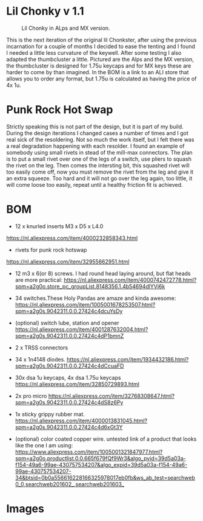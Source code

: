 
* Lil Chonky v 1.1

#+CAPTION: Lil Chonky in ALps and MX version. 
[[../img/IMG_3475.jpg]]

This is the next iteration of the original lil Chonkster, after using the previous incarnation for a couple of months I decided to ease the tenting and I found I needed a little less curvature of the keywell. After some testing I also adapted the thumbcluster a little. Pictured are the Alps and the MX version, the thumbcluster is designed for 1.75u keycaps and for MX keys these are harder to come by than imagined. In the BOM is a link to an ALI store that allows you to order any format, but 1.75u is calculated as having the price of 4x 1u.


* Punk Rock Hot Swap
Strictly speaking this is not part of the design, but it is part of my build. During the design iterations I changed cases a number of times and I got real sick of the resoldering. Not so much the work itself, but I felt there was a real degradation happening with each resolder.
I found an example of somebody using small rivets in stead of the mill-max connectors. The plan is to put a small rivet over one of the legs of a switch, use pliers to squash the rivet on the leg. Then comes the intersting bit, this squashed rivet will too easily come off, now you must remove the rivet from the leg and give it an extra squeeze. Too hard and it will not go over the leg again, too little, it will come loose too easily, repeat until a healthy friction fit is achieved.

[[../img/IMG_3478.jpg]]
[[../img/IMG_3479.jpg]]


* BOM

[[../img/IMG_3481.jpg]]

- 12 x knurled inserts M3 x D5 x  L4.0
https://nl.aliexpress.com/item/4000232858343.html
- rivets for punk rock hotswap
https://nl.aliexpress.com/item/32955662951.html
- 12 m3 x 6(or 8) screws. I had round head laying around, but flat heads are more practical: https://nl.aliexpress.com/item/4000742472778.html?spm=a2g0o.store_pc_groupList.8148356.1.4b54694dlYVj6k

- 34 switches.These Holy Pandas are amaze and kinda awesome: https://nl.aliexpress.com/item/1005001678253507.html?spm=a2g0s.9042311.0.0.27424c4dcuYsDy

- (optional) switch lube, station and opener https://nl.aliexpress.com/item/4001287632004.html?spm=a2g0s.9042311.0.0.27424c4dP1bmnZ

- 2 x TRSS connectors

- 34 x 1n4148 diodes. https://nl.aliexpress.com/item/1934432186.html?spm=a2g0s.9042311.0.0.27424c4dCcuaFD

- 30x dsa 1u keycaps, 4x  dsa 1.75u keycaps https://nl.aliexpress.com/item/32850729893.html

- 2x pro micro https://nl.aliexpress.com/item/32768308647.html?spm=a2g0s.9042311.0.0.27424c4dS8z6Py

- 1x sticky grippy rubber mat. https://nl.aliexpress.com/item/4000013831045.html?spm=a2g0s.9042311.0.0.27424c4d6xGt3Y

- (optional) color coated copper wire.
  untested link of a product that looks like the one I am using: https://www.aliexpress.com/item/1005001321847977.html?spm=a2g0o.productlist.0.0.665f679fQf9Wr3&algo_pvid=39d5a03a-f154-49a6-99ae-430757534207&algo_expid=39d5a03a-f154-49a6-99ae-430757534207-34&btsid=0b0a556616228166325978017eb0fb&ws_ab_test=searchweb0_0,searchweb201602_,searchweb201603_
  
* Images

[[../img/IMG_3487.jpg]]
[[../img/IMG_3488.jpg]]
[[../img/IMG_3489.jpg]]
[[../img/IMG_3490.jpg]]
[[../img/IMG_3492.jpg]]

[[../img/IMG_3493.jpg]]
